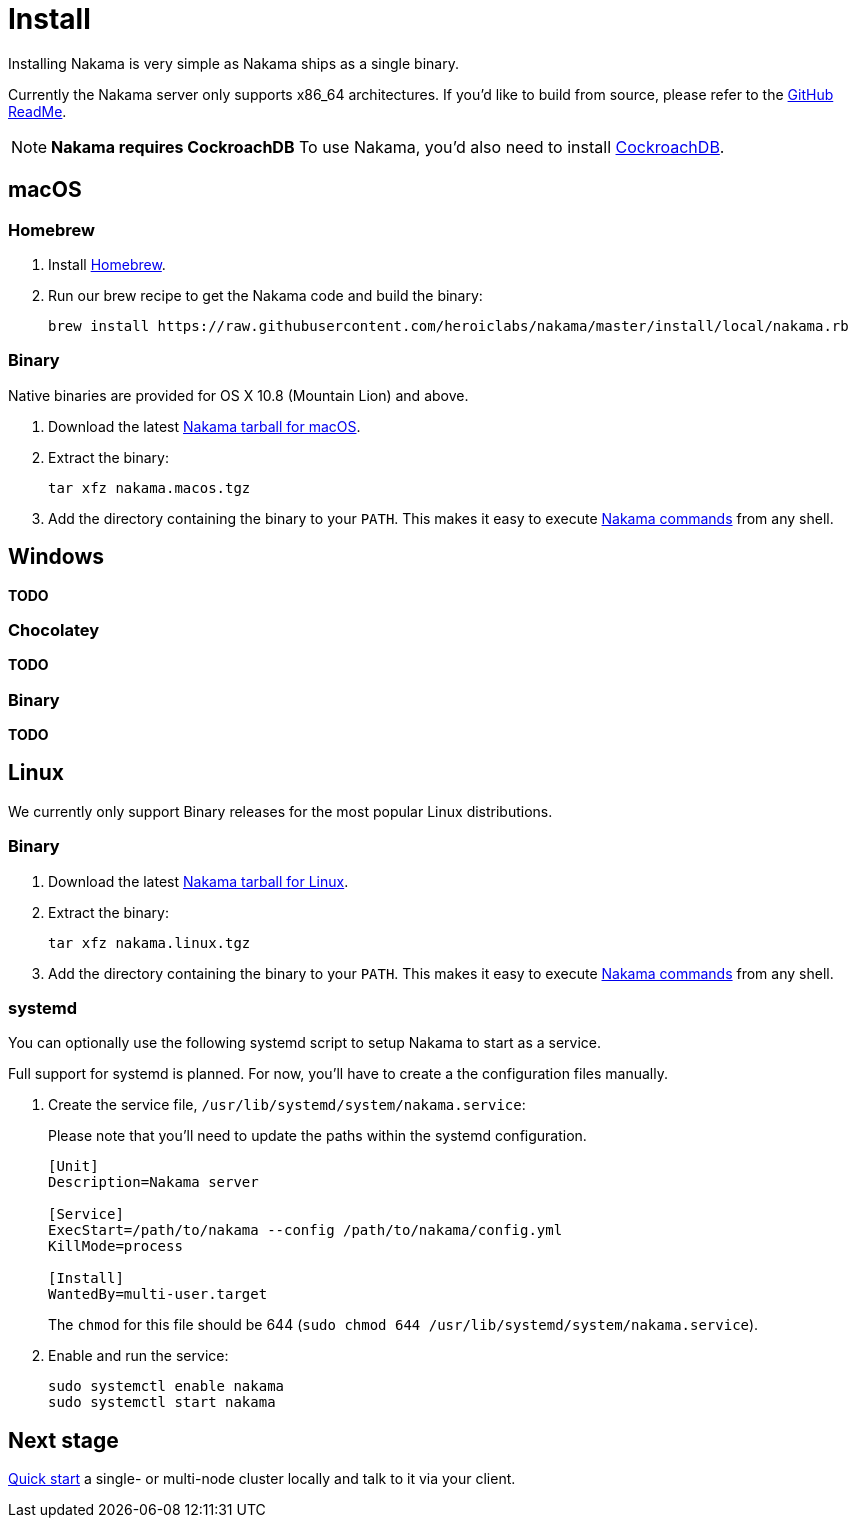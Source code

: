 = Install

Installing Nakama is very simple as Nakama ships as a single binary.

Currently the Nakama server only supports x86_64 architectures. If you'd like to build from source, please refer to the https://github.com/heroiclabs/nakama/blob/master/README.md#build-from-source[GitHub ReadMe^].

NOTE: **Nakama requires CockroachDB**
To use Nakama, you'd also need to install https://www.cockroachlabs.com/docs/install-cockroachdb.html[CockroachDB^].

== macOS

=== Homebrew

. Install http://brew.sh/[Homebrew^].
. Run our brew recipe to get the Nakama code and build the binary:
+
[source,bash]
----
brew install https://raw.githubusercontent.com/heroiclabs/nakama/master/install/local/nakama.rb
----

=== Binary

Native binaries are provided for OS X 10.8 (Mountain Lion) and above.

1. Download the latest https://github.com/heroiclab/nakama/releases[Nakama tarball for macOS^].
2. Extract the binary:
+
[source,bash]
----
tar xfz nakama.macos.tgz
----
+
3. Add the directory containing the binary to your `PATH`. This makes it easy to execute link:../configure.adoc#command-line-options[Nakama commands^] from any shell.

== Windows

*TODO*

=== Chocolatey

*TODO*

=== Binary

*TODO*

== Linux

We currently only support Binary releases for the most popular Linux distributions.

=== Binary

1. Download the latest https://github.com/heroiclab/nakama/releases[Nakama tarball for Linux^].
2. Extract the binary:
+
[source,bash]
----
tar xfz nakama.linux.tgz
----
+
3. Add the directory containing the binary to your `PATH`. This makes it easy to execute link:../configure.adoc#command-line-options[Nakama commands^] from any shell.

=== systemd

You can optionally use the following systemd script to setup Nakama to start as a service.

Full support for systemd is planned. For now, you’ll have to create a the configuration files manually.

1. Create the service file, `/usr/lib/systemd/system/nakama.service`:
+
Please note that you'll need to update the paths within the systemd configuration.
+
[source,bash]
----
[Unit]
Description=Nakama server

[Service]
ExecStart=/path/to/nakama --config /path/to/nakama/config.yml
KillMode=process

[Install]
WantedBy=multi-user.target
----
The `chmod` for this file should be 644 (`sudo chmod 644 /usr/lib/systemd/system/nakama.service`).

2. Enable and run the service:
+
[source,bash]
----
sudo systemctl enable nakama
sudo systemctl start nakama
----

== Next stage

link:../start-server.adoc[Quick start^] a single- or multi-node cluster locally and talk to it via your client.
